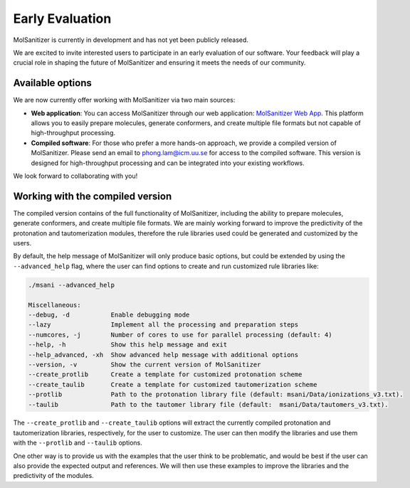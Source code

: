 Early Evaluation
=================

MolSanitizer is currently in development and has not yet been publicly released.

We are excited to invite interested users to participate in an early evaluation of our software. Your feedback will play a crucial role in shaping the future of MolSanitizer and ensuring it meets the needs of our community.

Available options
-----------------------------
We are now currently offer working with MolSanitizer via two main sources:

- **Web application**: You can access MolSanitizer through our web application: `MolSanitizer Web App <https://carlssonlabtools.icm.uu.se/molsani>`_. This platform allows you to easily prepare molecules, generate conformers, and create multiple file formats but not capable of high-throughput processing.

- **Compiled software**: For those who prefer a more hands-on approach, we provide a compiled version of MolSanitizer. Please send an email to `phong.lam@icm.uu.se <mailto:phong.lam@icm.uu.se>`_ for access to the compiled software. This version is designed for high-throughput processing and can be integrated into your existing workflows.


We look forward to collaborating with you!

Working with the compiled version
-----------------------------

The compiled version contains of the full functionality of MolSanitizer, including the ability to prepare molecules, generate conformers, and create multiple file formats. We are mainly working forward to improve the predictivity of the protonation and tautomerization modules, therefore the rule libraries used could be generated and customized by the users. 

By default, the help message of MolSanitizer will only produce basic options, but could be extended by using the ``--advanced_help`` flag, where the user can find options to create and run customized rule libraries like:

.. code-block:: console
    
    ./msani --advanced_help

    Miscellaneous:
    --debug, -d           Enable debugging mode
    --lazy                Implement all the processing and preparation steps
    --numcores, -j        Number of cores to use for parallel processing (default: 4)
    --help, -h            Show this help message and exit
    --help_advanced, -xh  Show advanced help message with additional options
    --version, -v         Show the current version of MolSanitizer
    --create_protlib      Create a template for customized protonation scheme
    --create_taulib       Create a template for customized tautomerization scheme
    --protlib             Path to the protonation library file (default: msani/Data/ionizations_v3.txt).
    --taulib              Path to the tautomer library file (default:  msani/Data/tautomers_v3.txt).


The ``--create_protlib`` and ``--create_taulib`` options will extract the currently compiled protonation and tautomerization libraries, respectively, for the user to customize. The user can then modify the libraries and use them with the ``--protlib`` and ``--taulib`` options.

One other way is to provide us with the examples that the user think to be problematic, and would be best if the user can also provide the expected output and references. We will then use these examples to improve the libraries and the predictivity of the modules.